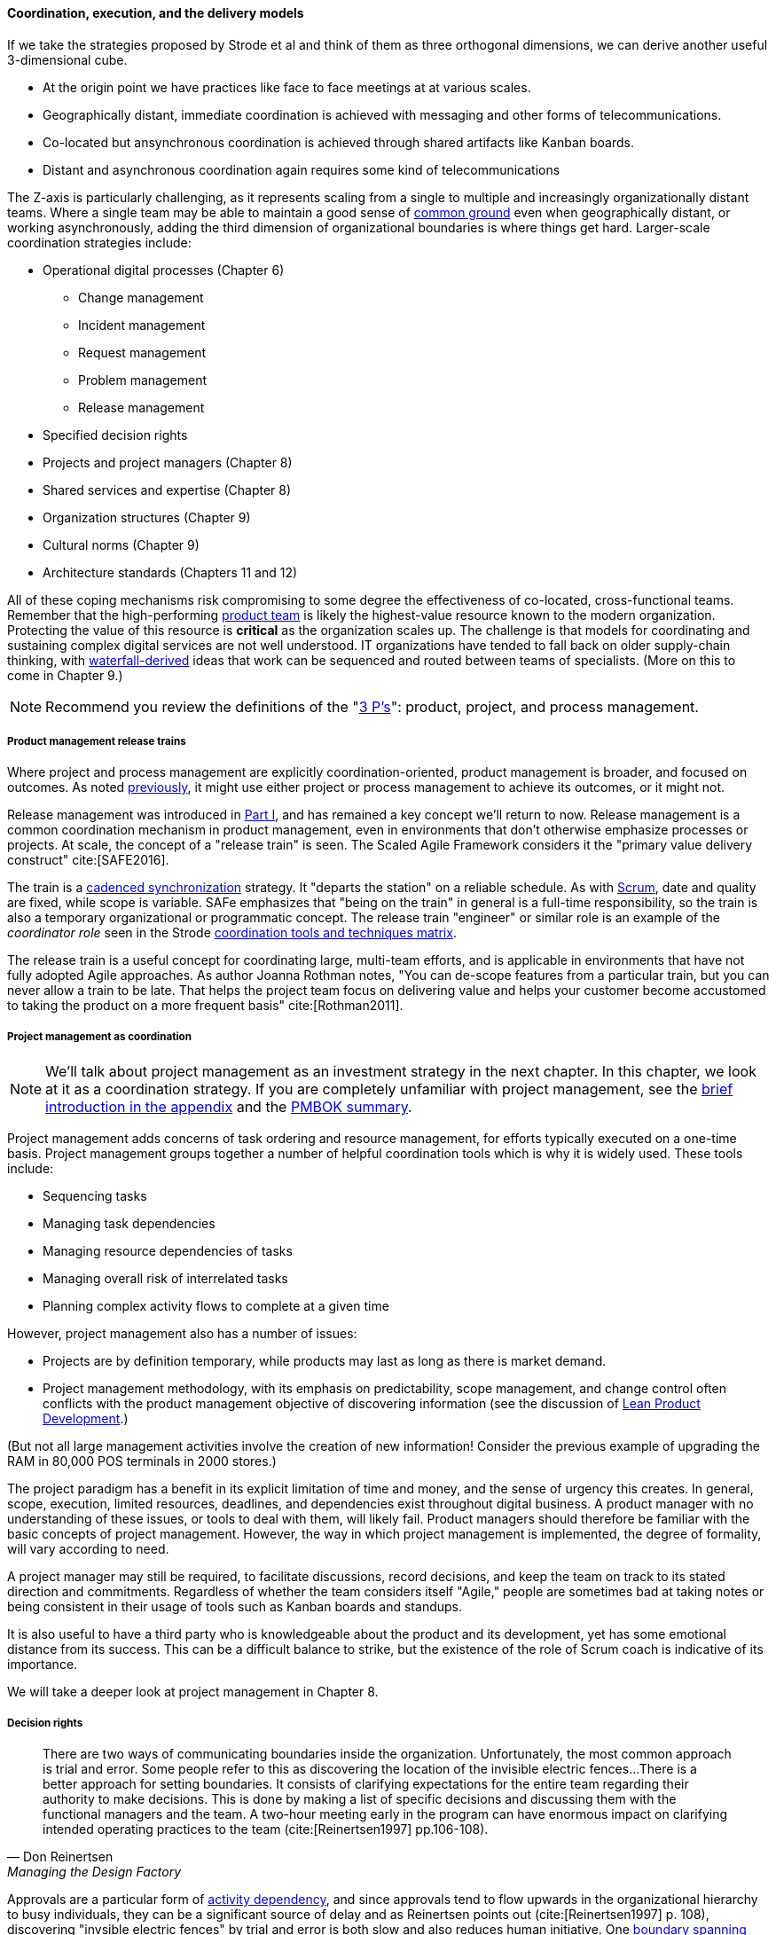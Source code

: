 ==== Coordination, execution, and the delivery models



If we take the strategies proposed by Strode et al and think of them as three orthogonal dimensions, we can derive another useful 3-dimensional cube.

* At the origin point we have practices like face to face meetings at at various scales.
* Geographically distant, immediate coordination is achieved with messaging and other forms of telecommunications.
* Co-located but ansynchronous coordination is achieved through shared artifacts like Kanban boards.
* Distant and asynchronous coordination again requires some kind of telecommunications

The Z-axis is particularly challenging, as it represents scaling from a single to multiple and increasingly organizationally distant teams. Where a single team may be able to maintain a good sense of xref:shared-mental-model[common ground] even when geographically distant, or working asynchronously, adding the third dimension of organizational boundaries is where things get hard. Larger-scale coordination strategies include:

* Operational digital processes (Chapter 6)
** Change management
** Incident management
** Request management
** Problem management
** Release management
* Specified decision rights
* Projects and project managers (Chapter 8)
* Shared services and expertise (Chapter 8)
* Organization structures (Chapter 9)
* Cultural norms (Chapter 9)
* Architecture standards (Chapters 11 and 12)

All of these coping mechanisms risk compromising to some degree the effectiveness of co-located, cross-functional teams. Remember that the high-performing xref:the-product-team[product team] is likely the highest-value resource known to the modern organization. Protecting the value of this resource is *critical* as the organization scales up. The challenge is that models for coordinating and sustaining complex digital services are not well understood. IT organizations have tended to fall back on older supply-chain thinking, with xref:Agile-history[waterfall-derived] ideas that work can be sequenced and routed between teams of specialists. (More on this to come in Chapter 9.)

NOTE: Recommend you review the definitions of the "xref:process-project-product[3 P's]": product, project, and process management.


===== Product management release trains

Where project and process management are explicitly coordination-oriented, product management is broader, and focused on outcomes. As noted xref:process-project-product[previously], it might use either project or process management to achieve its outcomes, or it might not.

Release management was introduced in xref:release-mgmt[Part I], and has remained a key concept we'll return to now. Release management is a common coordination mechanism in product management, even in environments that don't otherwise emphasize processes or projects. At scale, the concept of a "release train" is seen. The Scaled Agile Framework considers it the "primary value delivery construct" cite:[SAFE2016].

The train is a xref:synchronization[cadenced synchronization] strategy. It "departs the station" on a reliable schedule. As with xref:Scrum[Scrum], date and quality are fixed, while scope is variable. SAFe emphasizes that "being on the train" in general is a full-time responsibility, so the train is also a temporary organizational or programmatic concept. The release train "engineer" or similar role is an example of the _coordinator role_ seen in the Strode xref:coord-tools[coordination tools and techniques matrix].

The release train is a useful concept for coordinating large, multi-team efforts, and is applicable in environments that have not fully adopted Agile approaches. As author Joanna Rothman notes, "You can de-scope features from a particular train, but you can never allow a train to be late. That helps the project team focus on delivering value and helps your customer become accustomed to taking the product on a more frequent basis" cite:[Rothman2011].

anchor:project-mgmt-coordination[]

===== Project management as coordination

NOTE: We'll talk about project management as an investment strategy in the next chapter. In this chapter, we look at it as a coordination strategy. If you are completely unfamiliar with project management, see the xref:project-mgmt[brief introduction in the appendix] and the xref:PMBOK[PMBOK summary].

Project management adds concerns of task ordering and resource management, for efforts typically executed on a one-time basis. Project management groups together a number of helpful coordination tools which is why it is widely used. These tools include:

* Sequencing tasks
* Managing task dependencies
* Managing resource dependencies of tasks
* Managing overall risk of interrelated tasks
* Planning complex activity flows to complete at a given time

However, project management also has a number of issues:

* Projects are by definition temporary, while products may last as long as there is market demand.
* Project management methodology, with its emphasis on predictability, scope management, and change control often conflicts with the product management objective of discovering information (see the discussion of xref:lean-product-dev[Lean Product Development].)

(But not all large management activities involve the creation of new information! Consider the previous example of upgrading the RAM in 80,000 POS terminals in 2000 stores.)

The project paradigm has a benefit in its explicit limitation of time and money, and the sense of urgency this creates. In general, scope, execution, limited resources, deadlines, and dependencies exist throughout digital business. A product manager with no understanding of these issues, or tools to deal with them, will likely fail. Product managers should therefore be familiar with the basic concepts of project management. However, the way in which project management is implemented, the degree of formality, will vary according to need.

A project manager may still be required, to facilitate discussions, record decisions, and keep the team on track to its stated direction and commitments. Regardless of whether the team considers itself "Agile," people are sometimes bad at taking notes or being consistent in their usage of tools such as Kanban boards and standups.

It is also useful to have a third party who is knowledgeable about the product and its development, yet has some emotional distance from its success. This can be a difficult balance to strike, but the existence of the role of Scrum coach is indicative of its importance.

We will take a deeper look at project management in Chapter 8.

===== Decision rights
[quote, Don Reinertsen, Managing the Design Factory]
There are two ways of communicating boundaries inside the organization. Unfortunately, the most common approach is trial and error. Some people refer to this as discovering the location of the invisible electric fences...There is a better approach for setting boundaries. It consists of clarifying expectations for the entire team regarding their authority to make decisions. This is done by making a list of specific decisions and discussing them with the functional managers and the team. A two-hour meeting early in the program can have enormous impact on clarifying intended operating practices to the team (cite:[Reinertsen1997] pp.106-108).

Approvals are a particular form of xref:strode-dependency-taxonomy[activity dependency], and since approvals tend to flow upwards in the organizational hierarchy to busy individuals, they can be a significant source of delay and as Reinertsen points out (cite:[Reinertsen1997] p. 108), discovering "invsible electric fences" by trial and error is both slow and also reduces human initiative. One xref:coord-tools[boundary spanning coordination artifact] an organization can produce as a coordination response is a statement of decision rights, for example a _RACI analysis_. RACI stands for

* Responsible
* Accountable (sometimes understood as Approves)
* Consulted
* Informed

A RACI analysis is often used when accountability must be defined for complex activities. It is used in process management, and also is seen in  project management and general organizational structure.

.RACI analysis
[cols="4*", options="header"]
|====
||Team member|Product owner|Chief product owner
|Change interface affecting two modules|R|A|I
|Change interface affecting more than two modules|R|I|A
|Hire new team member|C|R|A
|====

Some agile authors footnote:[I read this in late 2016 but cannot find cite; assistance appreciated] call for an "ECI" matrix, with the "E" standing for empowered, defined as *both* Accountable and Responsible.

===== Process management as coordination

We discussed the xref:process-mgmt-emerges[emergence of process management] in Chapter 5, and in Chapter 6 the basic digital processes of xref:ops-day-in-life[Change, Incident, Problem, and Request management]. You should also review the xref:process-modeling[process modeling overview in the appendix].

As we saw in the xref:strode-dependency-taxonomy[Strode dependency taxonomy], waiting on a business process is a form of dependency. But business processes are more than just dependency sources and obstacles; _they themselves are a form of coordination_. In Strode's terms, they are a xref:coord-tools[boundary spanning activity]. It is ironic that a coordination tool itself might be seen as a dependency and blockage to work; this shows at least the risk of assuming that all problems can or should be solved by tightly-specified business processes!

Like project management, process management is concerned with ordering, but less so with the resource load (more on this to come), and more with repeatability and ongoing improvement. The concept of process is often contrasted with that of function or organization. Process management's goal is to drive *repeatable* results across organizational boundaries. As we know from our discussion of xref:product-mgmt[Product Management], developing new products is not a particularly repeatable process. The Agile movement arose as a reaction to mis-applied process concepts of "repeatability" in developing software. These concerns remain. However, this book covers more than development. We are interested in the spectrum of digital operations and effort that spans from the unique to the highly repeatable. There is an interesting middle ground, of processes that are at least semi-repeatable. Examples often found in the large digital organization include:

* Assessing, approving, and completing changes
* End user equipment provisioning
* Resolving incidents and answering user inquiries
* Troubleshooting problems

And many others. We will discuss variety of such processes, and the pros and cons of formalizing them, in the Chapter 9 section on industry frameworks. In Chapter 10, we will discuss IT governance in depth. The concept of "control" is critical to IT governance, and processes often play an important role in terms of control.

Just as the traditional IT project is under pressure, there are similar challenges for the traditional IT process. xref:continuous-delivery[DevOps and continuous delivery] are eroding the need for formal change management. Consumerization is challenging traditional internal IT provisioning practices. And self-service help desks are eliminating some traditional support activities. Nevertheless, any rumors of an "end to process" are probably greatly exaggerated. Measurability remains a concern; the Lean philosophy underpinning much Agile thought emphasizes measurement. There will likely always be complex combinations of automated, semi-automated, and manual activity in digital organizations. Some of this activity will be repeatable enough that the "process" construct will be applied to it.

===== Projects and processes

Project management and process management interact in 2 primary ways:

* Projects often are used to create and deploy processes. A large system implementation (e.g. of a Enterprise Resource Planning module such as Human Resource Management) will often be responsible for process implementation including training.
* As environments mature, product and/or project teams require process support.

<<fig-wrk-prj-proc-600-c>> illustrates:

[[fig-wrk-prj-proc-600-c]]
.Process and project
image::images/3_09-wrk-prj-proc.png[process and project, 600,]

As Richardson notes in _Project Management Theory and Practice_, "there are many organizational processes that are needed to optimally support a successful project." cite:[Richardson2010] For example, the project may require predictable contractor hiring, or infrastructure provisioning, or security reviews. The same is true for product teams that may not be using a "project" concept to manage their work. To the extent these are managed as repeatable, optimized processes, risk is reduced. The trouble is when the processes require prioritization of resources to perform them. This can lead to long delays, as the teams performing the process may not have the information to make an informed prioritization decision. Many IT professionals will agree that the relationship between application and infrastructure teams has been contentious for decades because of just this issue. One response has been increasing automation of infrastructure service provisioning (private and external xref:cloud[Cloud]).
